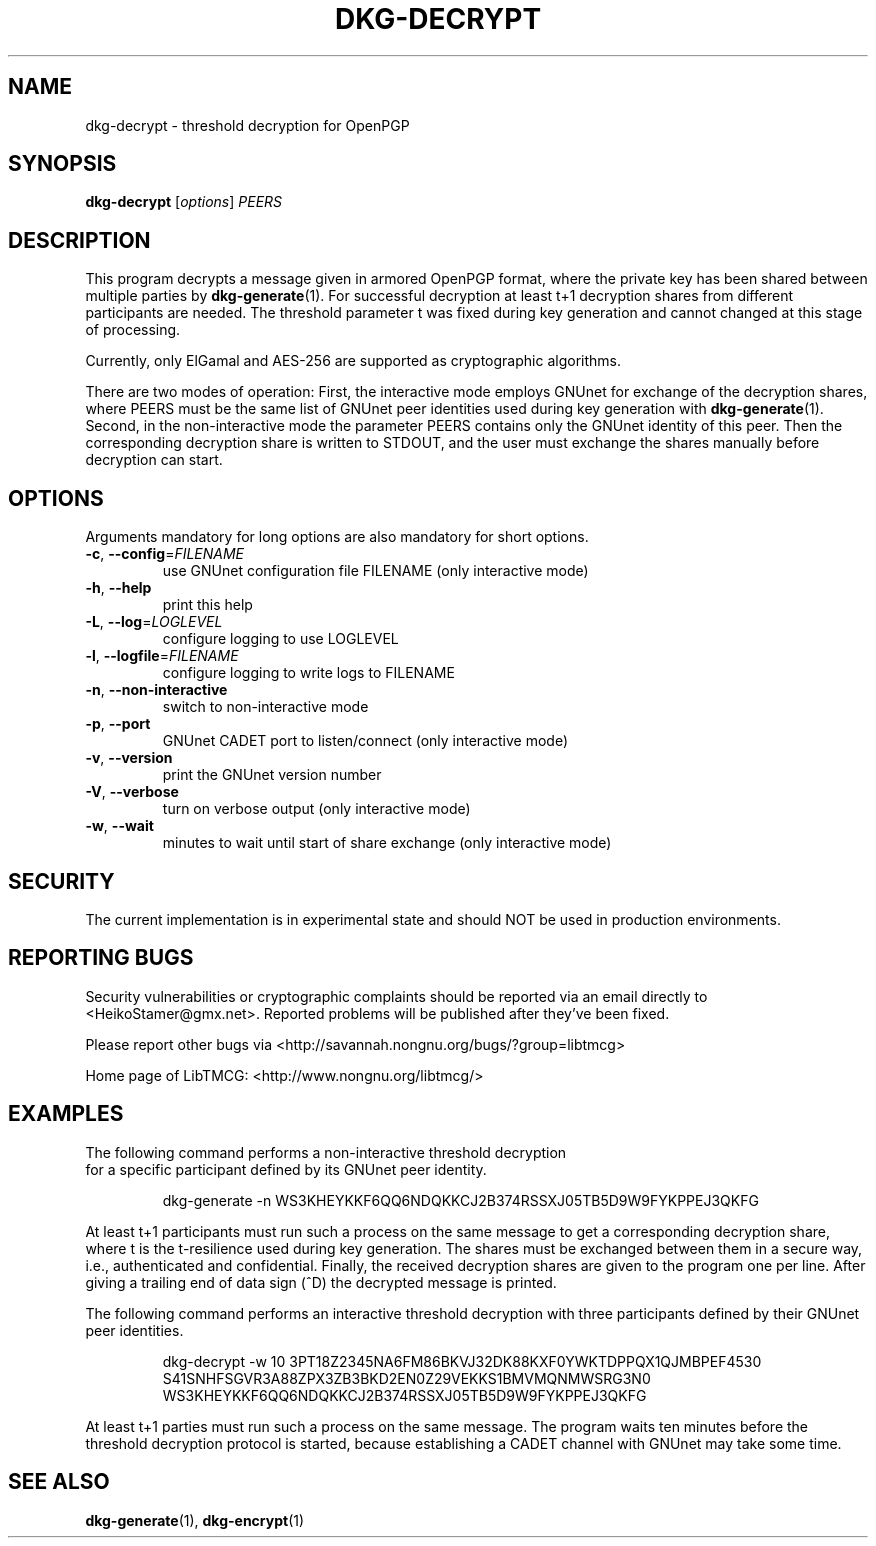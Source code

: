 .TH DKG\-DECRYPT "1" "March 2017" "LibTMCG 1.3.0" "User Commands"

.SH NAME
dkg\-decrypt \- threshold decryption for OpenPGP

.SH SYNOPSIS
.B dkg\-decrypt
.RI [ options ]
.IR PEERS

.SH DESCRIPTION
This program decrypts a message given in armored OpenPGP format, where the
private key has been shared between multiple parties by
.BR dkg\-generate (1).
For successful decryption at least t+1 decryption shares from different 
participants are needed. The threshold parameter t was fixed during key 
generation and cannot changed at this stage of processing.
.PP
Currently, only ElGamal and AES\-256 are supported as cryptographic algorithms.
.PP
There are two modes of operation: First, the interactive mode employs GNUnet
for exchange of the decryption shares, where PEERS must be the same list of
GNUnet peer identities used during key generation with
.BR dkg\-generate (1).
Second, in the non\-interactive mode the parameter PEERS contains only the
GNUnet identity of this peer. Then the corresponding decryption share is
written to STDOUT, and the user must exchange the shares manually before
decryption can start.

.SH OPTIONS
Arguments mandatory for long options are also mandatory for short options.
.TP
\fB\-c\fR, \fB\-\-config\fR=\fI\,FILENAME\/\fR
use GNUnet configuration file FILENAME (only interactive mode)
.TP
\fB\-h\fR, \fB\-\-help\fR
print this help
.TP
\fB\-L\fR, \fB\-\-log\fR=\fI\,LOGLEVEL\/\fR
configure logging to use LOGLEVEL
.TP
\fB\-l\fR, \fB\-\-logfile\fR=\fI\,FILENAME\/\fR
configure logging to write logs to FILENAME
.TP
\fB\-n\fR, \fB\-\-non\-interactive\fR
switch to non\-interactive mode
.TP
\fB\-p\fR, \fB\-\-port\fR
GNUnet CADET port to listen/connect (only interactive mode)
.TP
\fB\-v\fR, \fB\-\-version\fR
print the GNUnet version number
.TP
\fB\-V\fR, \fB\-\-verbose\fR
turn on verbose output (only interactive mode)
.TP
\fB\-w\fR, \fB\-\-wait\fR
minutes to wait until start of share exchange (only interactive mode)

.SH "SECURITY"
The current implementation is in experimental state and should NOT
be used in production environments.

.SH "REPORTING BUGS"
Security vulnerabilities or cryptographic complaints should be reported
via an email directly to
<HeikoStamer@gmx.net>.
Reported problems will be published after they've been fixed.
.PP
Please report other bugs via <http://savannah.nongnu.org/bugs/?group=libtmcg>
.PP
Home page of LibTMCG: <http://www.nongnu.org/libtmcg/>

.SH "EXAMPLES"
.TP
The following command performs a non-interactive threshold decryption for a specific participant defined by its GNUnet peer identity. 
.PP
.nf
.RS
dkg-generate -n WS3KHEYKKF6QQ6NDQKKCJ2B374RSSXJ05TB5D9W9FYKPPEJ3QKFG
.RE
.fi
.PP
At least t+1 participants must run such a process on the same message to get a corresponding decryption share, where t is the t-resilience used during key generation.
The shares must be exchanged between them in a secure way, i.e., authenticated and confidential. Finally, the received decryption shares are given to the
program one per line. After giving a trailing end of data sign (^D) the decrypted message is printed.
.PP
The following command performs an interactive threshold decryption with three participants defined by their GNUnet peer identities. 
.PP
.nf
.RS
dkg-decrypt -w 10 3PT18Z2345NA6FM86BKVJ32DK88KXF0YWKTDPPQX1QJMBPEF4530 S41SNHFSGVR3A88ZPX3ZB3BKD2EN0Z29VEKKS1BMVMQNMWSRG3N0 WS3KHEYKKF6QQ6NDQKKCJ2B374RSSXJ05TB5D9W9FYKPPEJ3QKFG
.RE
.fi
.PP
At least t+1 parties must run such a process on the same message. The program waits ten minutes before the threshold decryption protocol is started, because establishing a CADET channel with GNUnet may take some time.

.SH "SEE ALSO"
.BR dkg\-generate (1),
.BR dkg\-encrypt (1)

